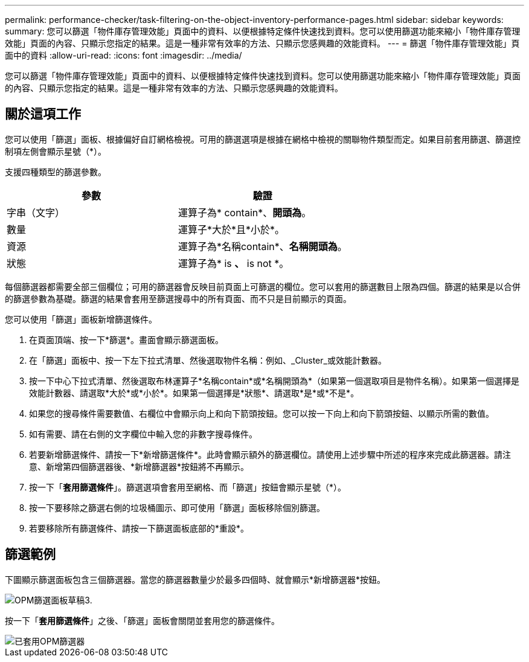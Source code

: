 ---
permalink: performance-checker/task-filtering-on-the-object-inventory-performance-pages.html 
sidebar: sidebar 
keywords:  
summary: 您可以篩選「物件庫存管理效能」頁面中的資料、以便根據特定條件快速找到資料。您可以使用篩選功能來縮小「物件庫存管理效能」頁面的內容、只顯示您指定的結果。這是一種非常有效率的方法、只顯示您感興趣的效能資料。 
---
= 篩選「物件庫存管理效能」頁面中的資料
:allow-uri-read: 
:icons: font
:imagesdir: ../media/


[role="lead"]
您可以篩選「物件庫存管理效能」頁面中的資料、以便根據特定條件快速找到資料。您可以使用篩選功能來縮小「物件庫存管理效能」頁面的內容、只顯示您指定的結果。這是一種非常有效率的方法、只顯示您感興趣的效能資料。



== 關於這項工作

您可以使用「篩選」面板、根據偏好自訂網格檢視。可用的篩選選項是根據在網格中檢視的關聯物件類型而定。如果目前套用篩選、篩選控制項左側會顯示星號（*）。

支援四種類型的篩選參數。

|===
| 參數 | 驗證 


 a| 
字串（文字）
 a| 
運算子為* contain*、*開頭為*。



 a| 
數量
 a| 
運算子*大於*且*小於*。



 a| 
資源
 a| 
運算子為*名稱contain*、*名稱開頭為*。



 a| 
狀態
 a| 
運算子為* is *、* is not *。

|===
每個篩選器都需要全部三個欄位；可用的篩選器會反映目前頁面上可篩選的欄位。您可以套用的篩選數目上限為四個。篩選的結果是以合併的篩選參數為基礎。篩選的結果會套用至篩選搜尋中的所有頁面、而不只是目前顯示的頁面。

您可以使用「篩選」面板新增篩選條件。

. 在頁面頂端、按一下*篩選*。畫面會顯示篩選面板。
. 在「篩選」面板中、按一下左下拉式清單、然後選取物件名稱：例如、_Cluster_或效能計數器。
. 按一下中心下拉式清單、然後選取布林運算子*名稱contain*或*名稱開頭為*（如果第一個選取項目是物件名稱）。如果第一個選擇是效能計數器、請選取*大於*或*小於*。如果第一個選擇是*狀態*、請選取*是*或*不是*。
. 如果您的搜尋條件需要數值、右欄位中會顯示向上和向下箭頭按鈕。您可以按一下向上和向下箭頭按鈕、以顯示所需的數值。
. 如有需要、請在右側的文字欄位中輸入您的非數字搜尋條件。
. 若要新增篩選條件、請按一下*新增篩選條件*。此時會顯示額外的篩選欄位。請使用上述步驟中所述的程序來完成此篩選器。請注意、新增第四個篩選器後、*新增篩選器*按鈕將不再顯示。
. 按一下「*套用篩選條件*」。篩選選項會套用至網格、而「篩選」按鈕會顯示星號（*）。
. 按一下要移除之篩選右側的垃圾桶圖示、即可使用「篩選」面板移除個別篩選。
. 若要移除所有篩選條件、請按一下篩選面板底部的*重設*。




== 篩選範例

下圖顯示篩選面板包含三個篩選器。當您的篩選器數量少於最多四個時、就會顯示*新增篩選器*按鈕。

image::../media/opm-filtering-panel-draft-3.gif[OPM篩選面板草稿3.]

按一下「*套用篩選條件*」之後、「篩選」面板會關閉並套用您的篩選條件。

image::../media/opm-filters-applied.gif[已套用OPM篩選器]
